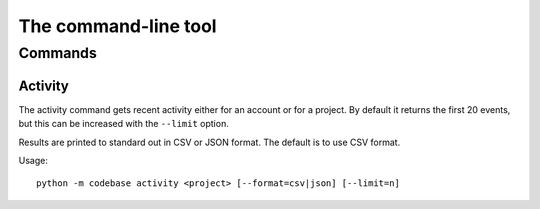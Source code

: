 =====================
The command-line tool
=====================

Commands
========

Activity
--------

The activity command gets recent activity either for an account or for a project. By default it returns the first 20 events, but this can be increased with the ``--limit`` option.

Results are printed to standard out in CSV or JSON format. The default is to use CSV format.

Usage::

    python -m codebase activity <project> [--format=csv|json] [--limit=n]


